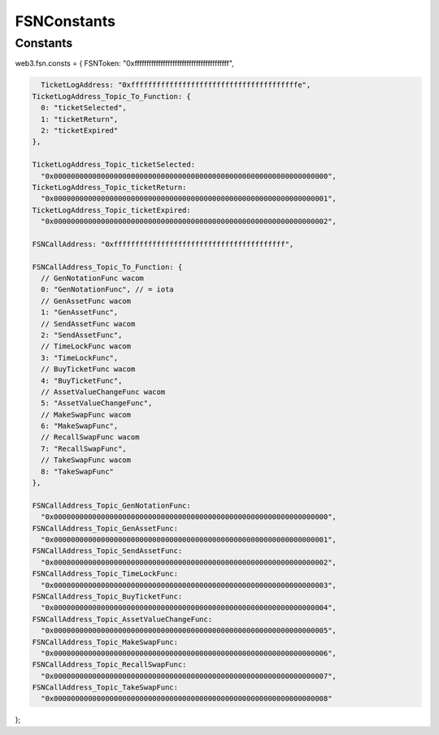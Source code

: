 ============
FSNConstants
============


Constants
============

web3.fsn.consts = { FSNToken: "0xffffffffffffffffffffffffffffffffffffffff",

.. code-block:: javascript

    TicketLogAddress: "0xfffffffffffffffffffffffffffffffffffffffe",
  TicketLogAddress_Topic_To_Function: {
    0: "ticketSelected",
    1: "ticketReturn",
    2: "ticketExpired"
  },

  TicketLogAddress_Topic_ticketSelected:
    "0x0000000000000000000000000000000000000000000000000000000000000000",
  TicketLogAddress_Topic_ticketReturn:
    "0x0000000000000000000000000000000000000000000000000000000000000001",
  TicketLogAddress_Topic_ticketExpired:
    "0x0000000000000000000000000000000000000000000000000000000000000002",

  FSNCallAddress: "0xffffffffffffffffffffffffffffffffffffffff",

  FSNCallAddress_Topic_To_Function: {
    // GenNotationFunc wacom
    0: "GenNotationFunc", // = iota
    // GenAssetFunc wacom
    1: "GenAssetFunc",
    // SendAssetFunc wacom
    2: "SendAssetFunc",
    // TimeLockFunc wacom
    3: "TimeLockFunc",
    // BuyTicketFunc wacom
    4: "BuyTicketFunc",
    // AssetValueChangeFunc wacom
    5: "AssetValueChangeFunc",
    // MakeSwapFunc wacom
    6: "MakeSwapFunc",
    // RecallSwapFunc wacom
    7: "RecallSwapFunc",
    // TakeSwapFunc wacom
    8: "TakeSwapFunc"
  },

  FSNCallAddress_Topic_GenNotationFunc:
    "0x0000000000000000000000000000000000000000000000000000000000000000",
  FSNCallAddress_Topic_GenAssetFunc:
    "0x0000000000000000000000000000000000000000000000000000000000000001",
  FSNCallAddress_Topic_SendAssetFunc:
    "0x0000000000000000000000000000000000000000000000000000000000000002",
  FSNCallAddress_Topic_TimeLockFunc:
    "0x0000000000000000000000000000000000000000000000000000000000000003",
  FSNCallAddress_Topic_BuyTicketFunc:
    "0x0000000000000000000000000000000000000000000000000000000000000004",
  FSNCallAddress_Topic_AssetValueChangeFunc:
    "0x0000000000000000000000000000000000000000000000000000000000000005",
  FSNCallAddress_Topic_MakeSwapFunc:
    "0x0000000000000000000000000000000000000000000000000000000000000006",
  FSNCallAddress_Topic_RecallSwapFunc:
    "0x0000000000000000000000000000000000000000000000000000000000000007",
  FSNCallAddress_Topic_TakeSwapFunc:
    "0x0000000000000000000000000000000000000000000000000000000000000008"
};